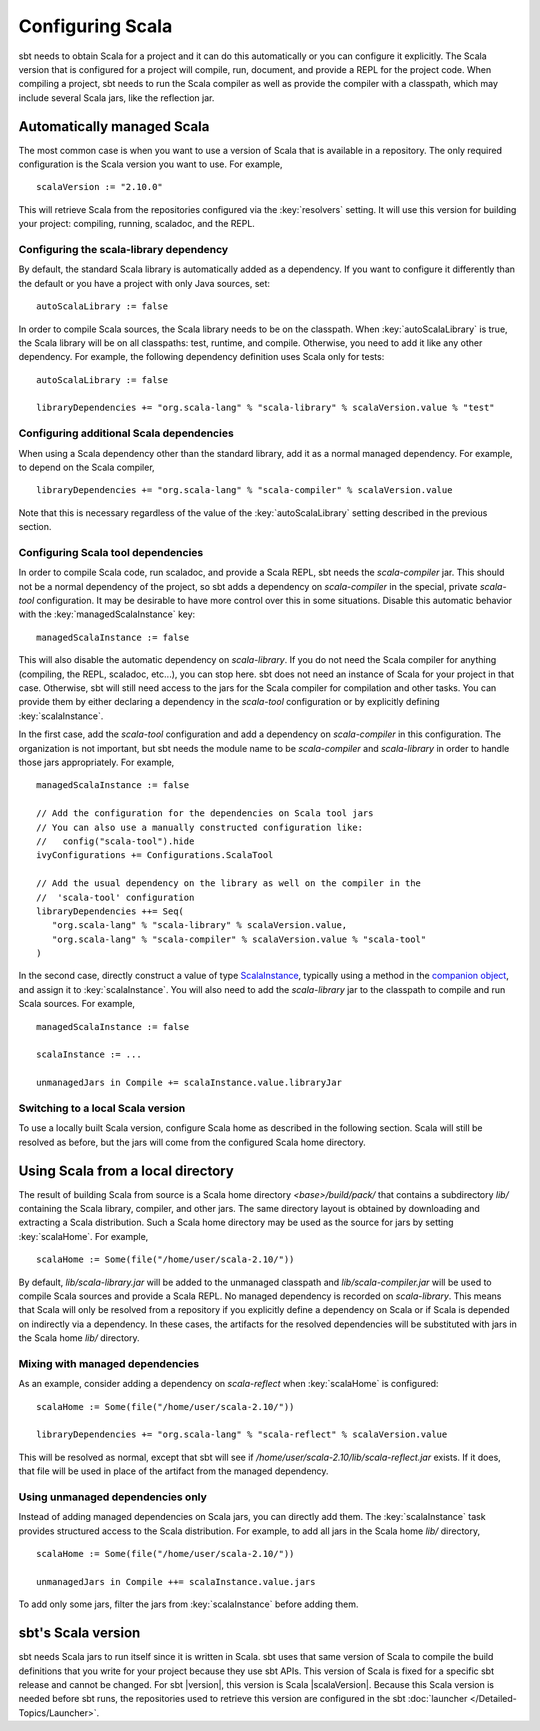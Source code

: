 =================
Configuring Scala
=================

sbt needs to obtain Scala for a project and it can do this automatically or you can configure it explicitly.
The Scala version that is configured for a project will compile, run, document, and provide a REPL for the project code.
When compiling a project, sbt needs to run the Scala compiler as well as provide the compiler with a classpath, which may include several Scala jars, like the reflection jar.

Automatically managed Scala
===========================

The most common case is when you want to use a version of Scala that is available in a repository.
The only required configuration is the Scala version you want to use.
For example,

::

    scalaVersion := "2.10.0"

This will retrieve Scala from the repositories configured via the :key:`resolvers` setting.
It will use this version for building your project: compiling, running, scaladoc, and the REPL.

Configuring the scala-library dependency
~~~~~~~~~~~~~~~~~~~~~~~~~~~~~~~~~~~~~~~~

By default, the standard Scala library is automatically added as a dependency.
If you want to configure it differently than the default or you have a project with only Java sources, set:

::

    autoScalaLibrary := false

In order to compile Scala sources, the Scala library needs to be on the classpath.
When :key:`autoScalaLibrary` is true, the Scala library will be on all classpaths: test, runtime, and compile.
Otherwise, you need to add it like any other dependency.
For example, the following dependency definition uses Scala only for tests:

::

    autoScalaLibrary := false

    libraryDependencies += "org.scala-lang" % "scala-library" % scalaVersion.value % "test"

Configuring additional Scala dependencies
~~~~~~~~~~~~~~~~~~~~~~~~~~~~~~~~~~~~~~~~~

When using a Scala dependency other than the standard library, add it as a normal managed dependency.
For example, to depend on the Scala compiler,

::

    libraryDependencies += "org.scala-lang" % "scala-compiler" % scalaVersion.value

Note that this is necessary regardless of the value of the :key:`autoScalaLibrary` setting described in the previous section.

Configuring Scala tool dependencies
~~~~~~~~~~~~~~~~~~~~~~~~~~~~~~~~~~~

In order to compile Scala code, run scaladoc, and provide a Scala REPL, sbt needs the `scala-compiler` jar.
This should not be a normal dependency of the project, so sbt adds a dependency on `scala-compiler` in the special, private `scala-tool` configuration.
It may be desirable to have more control over this in some situations.
Disable this automatic behavior with the :key:`managedScalaInstance` key:

::

    managedScalaInstance := false

This will also disable the automatic dependency on `scala-library`.
If you do not need the Scala compiler for anything (compiling, the REPL, scaladoc, etc...), you can stop here.
sbt does not need an instance of Scala for your project in that case.
Otherwise, sbt will still need access to the jars for the Scala compiler for compilation and other tasks.
You can provide them by either declaring a dependency in the `scala-tool` configuration or by explicitly defining :key:`scalaInstance`.

In the first case, add the `scala-tool` configuration and add a dependency on `scala-compiler` in this configuration.
The organization is not important, but sbt needs the module name to be `scala-compiler` and `scala-library` in order to handle those jars appropriately.
For example,

::

    managedScalaInstance := false

    // Add the configuration for the dependencies on Scala tool jars
    // You can also use a manually constructed configuration like:
    //   config("scala-tool").hide
    ivyConfigurations += Configurations.ScalaTool

    // Add the usual dependency on the library as well on the compiler in the
    //  'scala-tool' configuration
    libraryDependencies ++= Seq(
       "org.scala-lang" % "scala-library" % scalaVersion.value,
       "org.scala-lang" % "scala-compiler" % scalaVersion.value % "scala-tool"
    )

In the second case, directly construct a value of type `ScalaInstance <../../api/sbt/ScalaInstance.html>`_, typically using a method in the `companion object <../../api/sbt/ScalaInstance$.html>`_, and assign it to :key:`scalaInstance`.
You will also need to add the `scala-library` jar to the classpath to compile and run Scala sources.
For example,

::

    managedScalaInstance := false

    scalaInstance := ...

    unmanagedJars in Compile += scalaInstance.value.libraryJar

Switching to a local Scala version
~~~~~~~~~~~~~~~~~~~~~~~~~~~~~~~~~~

To use a locally built Scala version, configure Scala home as described in the following section.
Scala will still be resolved as before, but the jars will come from the configured Scala home directory.


Using Scala from a local directory
==================================

The result of building Scala from source is a Scala home directory `<base>/build/pack/` that contains a subdirectory `lib/` containing the Scala library, compiler, and other jars.
The same directory layout is obtained by downloading and extracting a Scala distribution.
Such a Scala home directory may be used as the source for jars by setting :key:`scalaHome`.
For example,

::

    scalaHome := Some(file("/home/user/scala-2.10/"))

By default, `lib/scala-library.jar` will be added to the unmanaged classpath and `lib/scala-compiler.jar` will be used to compile Scala sources and provide a Scala REPL.
No managed dependency is recorded on `scala-library`.
This means that Scala will only be resolved from a repository if you explicitly define a dependency on Scala or if Scala is depended on indirectly via a dependency.
In these cases, the artifacts for the resolved dependencies will be substituted with jars in the Scala home `lib/` directory.

Mixing with managed dependencies
~~~~~~~~~~~~~~~~~~~~~~~~~~~~~~~~

As an example, consider adding a dependency on `scala-reflect` when :key:`scalaHome` is configured:

::

    scalaHome := Some(file("/home/user/scala-2.10/"))

    libraryDependencies += "org.scala-lang" % "scala-reflect" % scalaVersion.value

This will be resolved as normal, except that sbt will see if `/home/user/scala-2.10/lib/scala-reflect.jar` exists.
If it does, that file will be used in place of the artifact from the managed dependency.

Using unmanaged dependencies only
~~~~~~~~~~~~~~~~~~~~~~~~~~~~~~~~~

Instead of adding managed dependencies on Scala jars, you can directly add them.
The :key:`scalaInstance` task provides structured access to the Scala distribution.
For example, to add all jars in the Scala home `lib/` directory,

::

    scalaHome := Some(file("/home/user/scala-2.10/"))

    unmanagedJars in Compile ++= scalaInstance.value.jars

To add only some jars, filter the jars from :key:`scalaInstance` before adding them.

sbt's Scala version
===================

sbt needs Scala jars to run itself since it is written in Scala.
sbt uses that same version of Scala to compile the build definitions that you write for your project because they use sbt APIs.
This version of Scala is fixed for a specific sbt release and cannot be changed.
For sbt |version|, this version is Scala |scalaVersion|.
Because this Scala version is needed before sbt runs, the repositories used to retrieve this version are configured in the sbt :doc:`launcher </Detailed-Topics/Launcher>`.

